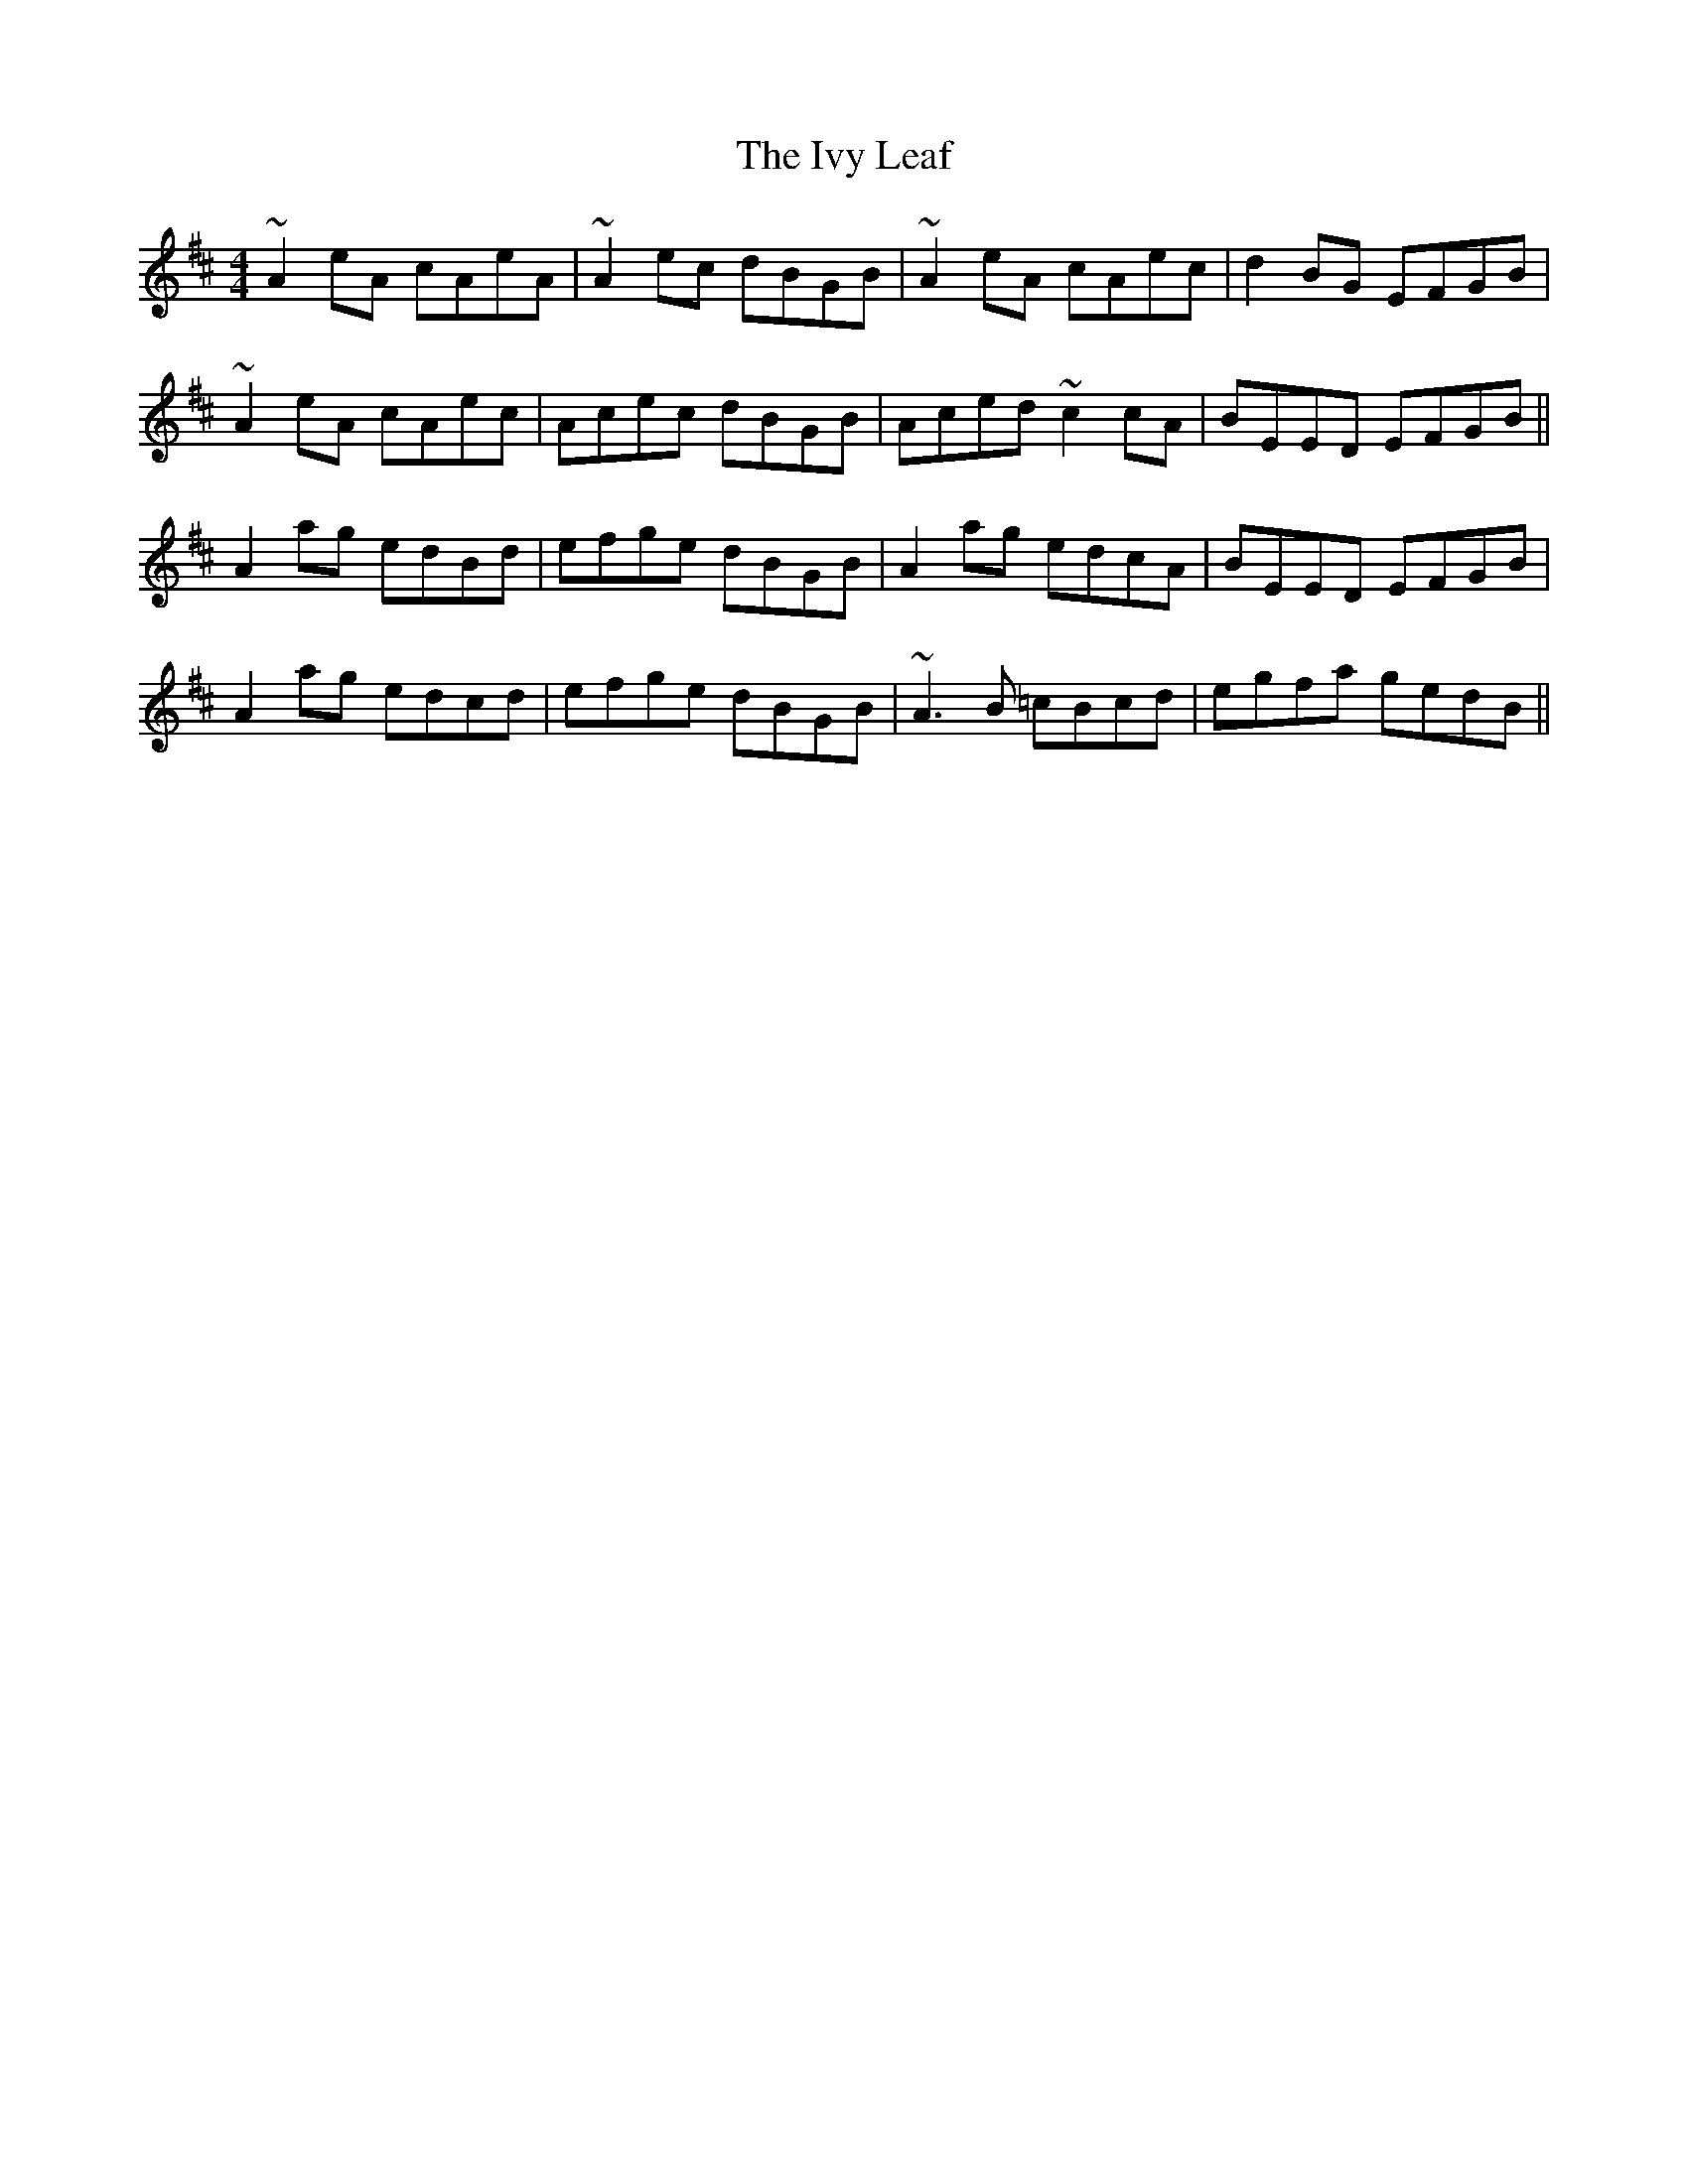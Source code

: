 X: 19284
T: Ivy Leaf, The
R: reel
M: 4/4
K: Dmajor
~A2 eA cAeA|~A2ec dBGB|~A2 eA cAec|d2 BG EFGB|
~A2 eA cAec|Acec dBGB|Aced ~c2cA|BEED EFGB||
A2ag edBd|efge dBGB|A2ag edcA|BEED EFGB|
A2ag edcd|efge dBGB|~A3 B =cBcd|egfa gedB||

